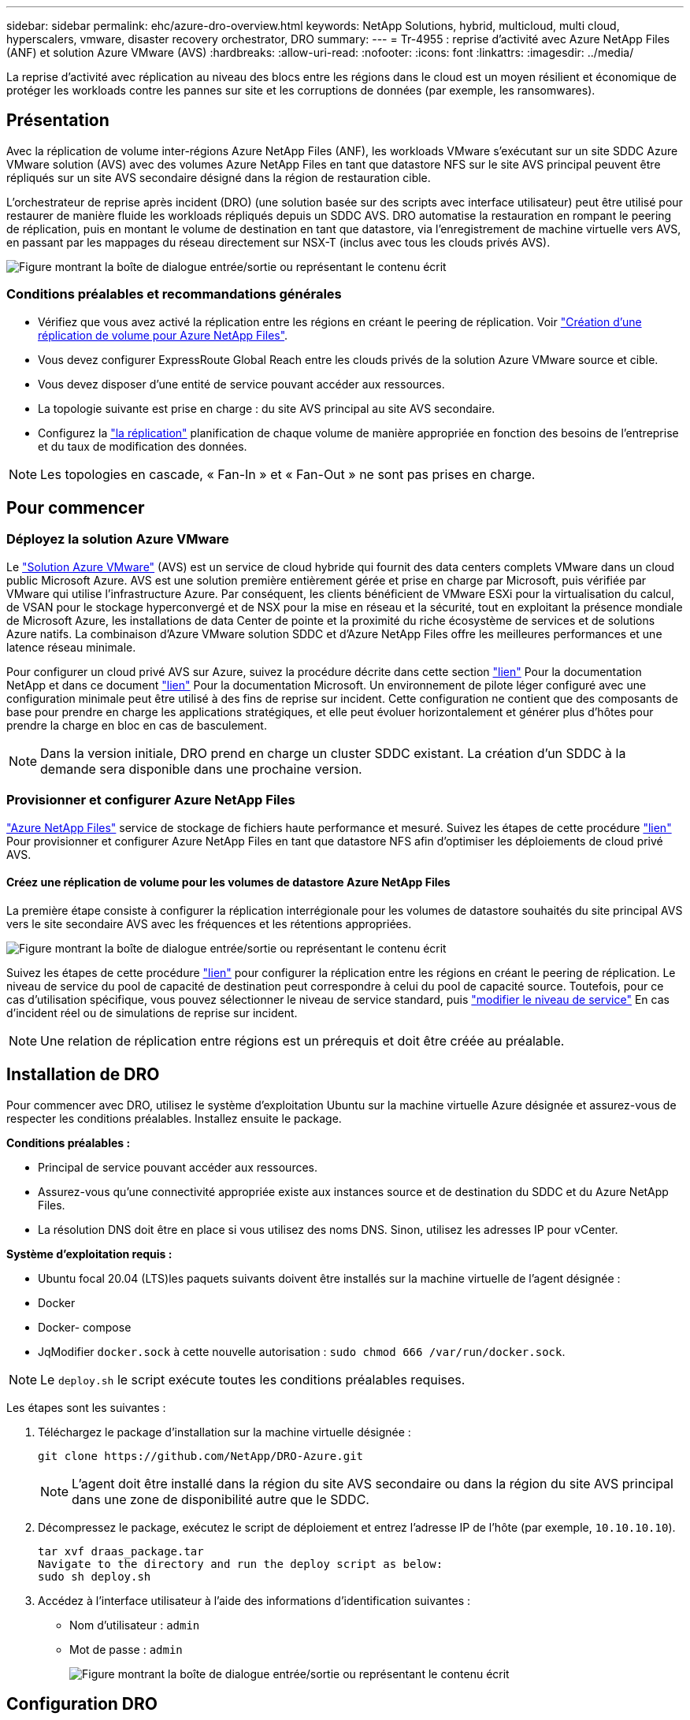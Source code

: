 ---
sidebar: sidebar 
permalink: ehc/azure-dro-overview.html 
keywords: NetApp Solutions, hybrid, multicloud, multi cloud, hyperscalers, vmware, disaster recovery orchestrator, DRO 
summary:  
---
= Tr-4955 : reprise d'activité avec Azure NetApp Files (ANF) et solution Azure VMware (AVS)
:hardbreaks:
:allow-uri-read: 
:nofooter: 
:icons: font
:linkattrs: 
:imagesdir: ../media/


[role="lead"]
La reprise d'activité avec réplication au niveau des blocs entre les régions dans le cloud est un moyen résilient et économique de protéger les workloads contre les pannes sur site et les corruptions de données (par exemple, les ransomwares).



== Présentation

Avec la réplication de volume inter-régions Azure NetApp Files (ANF), les workloads VMware s'exécutant sur un site SDDC Azure VMware solution (AVS) avec des volumes Azure NetApp Files en tant que datastore NFS sur le site AVS principal peuvent être répliqués sur un site AVS secondaire désigné dans la région de restauration cible.

L'orchestrateur de reprise après incident (DRO) (une solution basée sur des scripts avec interface utilisateur) peut être utilisé pour restaurer de manière fluide les workloads répliqués depuis un SDDC AVS. DRO automatise la restauration en rompant le peering de réplication, puis en montant le volume de destination en tant que datastore, via l'enregistrement de machine virtuelle vers AVS, en passant par les mappages du réseau directement sur NSX-T (inclus avec tous les clouds privés AVS).

image:azure-dro-image1.png["Figure montrant la boîte de dialogue entrée/sortie ou représentant le contenu écrit"]



=== Conditions préalables et recommandations générales

* Vérifiez que vous avez activé la réplication entre les régions en créant le peering de réplication. Voir https://learn.microsoft.com/en-us/azure/azure-netapp-files/cross-region-replication-create-peering["Création d'une réplication de volume pour Azure NetApp Files"^].
* Vous devez configurer ExpressRoute Global Reach entre les clouds privés de la solution Azure VMware source et cible.
* Vous devez disposer d'une entité de service pouvant accéder aux ressources.
* La topologie suivante est prise en charge : du site AVS principal au site AVS secondaire.
* Configurez la https://learn.microsoft.com/en-us/azure/reliability/cross-region-replication-azure["la réplication"^] planification de chaque volume de manière appropriée en fonction des besoins de l'entreprise et du taux de modification des données.



NOTE: Les topologies en cascade, « Fan-In » et « Fan-Out » ne sont pas prises en charge.



== Pour commencer



=== Déployez la solution Azure VMware

Le https://learn.microsoft.com/en-us/azure/azure-vmware/introduction["Solution Azure VMware"^] (AVS) est un service de cloud hybride qui fournit des data centers complets VMware dans un cloud public Microsoft Azure. AVS est une solution première entièrement gérée et prise en charge par Microsoft, puis vérifiée par VMware qui utilise l'infrastructure Azure. Par conséquent, les clients bénéficient de VMware ESXi pour la virtualisation du calcul, de VSAN pour le stockage hyperconvergé et de NSX pour la mise en réseau et la sécurité, tout en exploitant la présence mondiale de Microsoft Azure, les installations de data Center de pointe et la proximité du riche écosystème de services et de solutions Azure natifs. La combinaison d'Azure VMware solution SDDC et d'Azure NetApp Files offre les meilleures performances et une latence réseau minimale.

Pour configurer un cloud privé AVS sur Azure, suivez la procédure décrite dans cette section link:azure-setup.html["lien"^] Pour la documentation NetApp et dans ce document https://learn.microsoft.com/en-us/azure/azure-vmware/deploy-azure-vmware-solution?tabs=azure-portal["lien"^] Pour la documentation Microsoft.  Un environnement de pilote léger configuré avec une configuration minimale peut être utilisé à des fins de reprise sur incident.  Cette configuration ne contient que des composants de base pour prendre en charge les applications stratégiques, et elle peut évoluer horizontalement et générer plus d'hôtes pour prendre la charge en bloc en cas de basculement.


NOTE: Dans la version initiale, DRO prend en charge un cluster SDDC existant. La création d'un SDDC à la demande sera disponible dans une prochaine version.



=== Provisionner et configurer Azure NetApp Files

https://learn.microsoft.com/en-us/azure/azure-netapp-files/azure-netapp-files-introduction["Azure NetApp Files"^] service de stockage de fichiers haute performance et mesuré. Suivez les étapes de cette procédure https://learn.microsoft.com/en-us/azure/azure-vmware/attach-azure-netapp-files-to-azure-vmware-solution-hosts?tabs=azure-portal["lien"^] Pour provisionner et configurer Azure NetApp Files en tant que datastore NFS afin d'optimiser les déploiements de cloud privé AVS.



==== Créez une réplication de volume pour les volumes de datastore Azure NetApp Files

La première étape consiste à configurer la réplication interrégionale pour les volumes de datastore souhaités du site principal AVS vers le site secondaire AVS avec les fréquences et les rétentions appropriées.

image:azure-dro-image2.png["Figure montrant la boîte de dialogue entrée/sortie ou représentant le contenu écrit"]

Suivez les étapes de cette procédure https://learn.microsoft.com/en-us/azure/azure-netapp-files/cross-region-replication-create-peering["lien"^] pour configurer la réplication entre les régions en créant le peering de réplication. Le niveau de service du pool de capacité de destination peut correspondre à celui du pool de capacité source. Toutefois, pour ce cas d'utilisation spécifique, vous pouvez sélectionner le niveau de service standard, puis https://learn.microsoft.com/en-us/azure/azure-netapp-files/dynamic-change-volume-service-level["modifier le niveau de service"^] En cas d'incident réel ou de simulations de reprise sur incident.


NOTE: Une relation de réplication entre régions est un prérequis et doit être créée au préalable.



== Installation de DRO

Pour commencer avec DRO, utilisez le système d'exploitation Ubuntu sur la machine virtuelle Azure désignée et assurez-vous de respecter les conditions préalables. Installez ensuite le package.

*Conditions préalables :*

* Principal de service pouvant accéder aux ressources.
* Assurez-vous qu'une connectivité appropriée existe aux instances source et de destination du SDDC et du Azure NetApp Files.
* La résolution DNS doit être en place si vous utilisez des noms DNS. Sinon, utilisez les adresses IP pour vCenter.


*Système d'exploitation requis :*

* Ubuntu focal 20.04 (LTS)les paquets suivants doivent être installés sur la machine virtuelle de l'agent désignée :
* Docker
* Docker- compose
* JqModifier `docker.sock` à cette nouvelle autorisation : `sudo chmod 666 /var/run/docker.sock`.



NOTE: Le `deploy.sh` le script exécute toutes les conditions préalables requises.

Les étapes sont les suivantes :

. Téléchargez le package d'installation sur la machine virtuelle désignée :
+
....
git clone https://github.com/NetApp/DRO-Azure.git
....
+

NOTE: L'agent doit être installé dans la région du site AVS secondaire ou dans la région du site AVS principal dans une zone de disponibilité autre que le SDDC.

. Décompressez le package, exécutez le script de déploiement et entrez l'adresse IP de l'hôte (par exemple,  `10.10.10.10`).
+
....
tar xvf draas_package.tar
Navigate to the directory and run the deploy script as below:
sudo sh deploy.sh
....
. Accédez à l'interface utilisateur à l'aide des informations d'identification suivantes :
+
** Nom d'utilisateur : `admin`
** Mot de passe : `admin`
+
image:azure-dro-image3.png["Figure montrant la boîte de dialogue entrée/sortie ou représentant le contenu écrit"]







== Configuration DRO

Une fois que Azure NetApp Files et AVS ont été correctement configurés, vous pouvez commencer à configurer DRO afin d'automatiser la restauration des workloads du site AVS principal vers le site AVS secondaire. NetApp recommande de déployer l'agent DRO sur le site AVS secondaire et de configurer la connexion de passerelle ExpressRoute de sorte que l'agent DRO puisse communiquer via le réseau avec les composants AVS et Azure NetApp Files appropriés.

La première étape consiste à ajouter des informations d'identification. DRO nécessite l'autorisation de découvrir Azure NetApp Files et la solution Azure VMware. Vous pouvez accorder les autorisations requises à un compte Azure en créant et en configurant une application Azure Active Directory (AD) et en obtenant les identifiants Azure dont DRO a besoin. Vous devez lier l'entité de service à votre abonnement Azure et lui attribuer un rôle personnalisé disposant des autorisations requises appropriées. Lorsque vous ajoutez des environnements source et de destination, vous êtes invité à sélectionner les informations d'identification associées à l'entité de service. Vous devez ajouter ces informations d'identification à DRO avant de cliquer sur Ajouter un nouveau site.

Pour effectuer cette opération, procédez comme suit :

. Ouvrez DRO dans un navigateur pris en charge et utilisez le nom d'utilisateur et le mot de passe par défaut /`admin`/`admin`). Le mot de passe peut être réinitialisé après la première connexion à l'aide de l'option Modifier le mot de passe.
. Dans le coin supérieur droit de la console DRO, cliquez sur l'icône *Settings* et sélectionnez *Credentials*.
. Cliquez sur Ajouter une nouvelle information d'identification et suivez les étapes de l'assistant.
. Pour définir les informations d'identification, entrez les informations relatives au principal du service Azure Active Directory qui accorde les autorisations requises :
+
** Nom d'identification
** ID locataire
** ID client
** Secret client
** ID d'abonnement
+
Vous devez avoir capturé ces informations lorsque vous avez créé l'application AD.



. Confirmez les détails des nouvelles informations d'identification et cliquez sur Ajouter une information d'identification.
+
image:azure-dro-image4.png["Figure montrant la boîte de dialogue entrée/sortie ou représentant le contenu écrit"]

+
Après avoir ajouté les identifiants, il est temps de découvrir et d'ajouter les sites AVS principaux et secondaires (à la fois vCenter et le compte de stockage Azure NetApp Files) à DRO. Pour ajouter le site source et le site de destination, procédez comme suit :

. Accédez à l'onglet *Discover*.
. Cliquez sur *Ajouter un nouveau site*.
. Ajoutez le site AVS principal suivant (désigné comme *Source* dans la console).
+
** VCenter SDDC
** Compte de stockage Azure NetApp Files


. Ajoutez le site AVS secondaire suivant (désigné comme *destination* dans la console).
+
** VCenter SDDC
** Compte de stockage Azure NetApp Files
+
image:azure-dro-image5.png["Figure montrant la boîte de dialogue entrée/sortie ou représentant le contenu écrit"]



. Ajoutez les détails du site en cliquant sur *Source*, en saisissant un nom de site convivial, puis sélectionnez le connecteur. Cliquez ensuite sur *Continuer*.
+

NOTE: À des fins de démonstration, l'ajout d'un site source est abordé dans ce document.

. Mettez à jour les détails de vCenter. Pour ce faire, sélectionnez les informations d'identification, la région Azure et le groupe de ressources dans le menu déroulant du SDDC AVS principal.
. DRO répertorie tous les SDDC disponibles dans la région. Sélectionnez l'URL de cloud privé désignée dans la liste déroulante.
. Entrez le `cloudadmin@vsphere.local` informations d'identification de l'utilisateur. Vous pouvez y accéder depuis le portail Azure. Suivez les étapes mentionnées dans ce document https://learn.microsoft.com/en-us/azure/azure-vmware/tutorial-access-private-cloud["lien"^]. Une fois terminé, cliquez sur *Continuer*.
+
image:azure-dro-image6.png["Figure montrant la boîte de dialogue entrée/sortie ou représentant le contenu écrit"]

. Sélectionnez le groupe de ressources Azure et le compte NetApp dans les détails du stockage source (ANF).
. Cliquez sur *Créer un site*.
+
image:azure-dro-image7.png["Figure montrant la boîte de dialogue entrée/sortie ou représentant le contenu écrit"]



Une fois ajouté, DRO effectue une détection automatique et affiche les VM qui ont des répliques inter-régions correspondantes du site source au site de destination. DRO détecte automatiquement les réseaux et les segments utilisés par les machines virtuelles et les remplit.

image:azure-dro-image8.png["Figure montrant la boîte de dialogue entrée/sortie ou représentant le contenu écrit"]

L'étape suivante consiste à regrouper les VM requises dans leurs groupes fonctionnels en tant que groupes de ressources.



=== Regroupements de ressources

Une fois les plates-formes ajoutées, regroupez les VM que vous souhaitez restaurer en groupes de ressources. Les groupes de ressources DRO vous permettent de regrouper un ensemble de VM dépendants en groupes logiques contenant leurs ordres de démarrage, leurs délais de démarrage et les validations d'applications facultatives qui peuvent être exécutées lors de la récupération.

Pour commencer à créer des groupes de ressources, cliquez sur l'élément de menu *Créer un nouveau groupe de ressources*.

. Accédez à *Resource Grou*ps et cliquez sur *Create New Resource Group*.
+
image:azure-dro-image9.png["Figure montrant la boîte de dialogue entrée/sortie ou représentant le contenu écrit"]

. Sous Nouveau groupe de ressources, sélectionnez le site source dans la liste déroulante et cliquez sur *Créer*.
. Fournissez les détails du groupe de ressources et cliquez sur *Continuer*.
. Sélectionnez les machines virtuelles appropriées à l'aide de l'option de recherche.
. Sélectionnez *Boot Order* et *Boot Delay* (sec) pour toutes les machines virtuelles sélectionnées. Définissez l'ordre de la séquence de mise sous tension en sélectionnant chaque machine virtuelle et en définissant sa priorité. La valeur par défaut pour toutes les machines virtuelles est 3. Les options sont les suivantes :
+
** Première machine virtuelle à mettre sous tension
** Valeur par défaut
** Dernière machine virtuelle à mettre sous tension
+
image:azure-dro-image10.png["Figure montrant la boîte de dialogue entrée/sortie ou représentant le contenu écrit"]



. Cliquez sur *Créer un groupe de ressources*.
+
image:azure-dro-image11.png["Figure montrant la boîte de dialogue entrée/sortie ou représentant le contenu écrit"]





=== Plans de réplication

En cas d'incident, vous devez disposer d'un plan de restauration des applications. Sélectionnez les plateformes vCenter source et cible dans la liste déroulante, choisissez les groupes de ressources à inclure dans ce plan, ainsi que le regroupement des méthodes de restauration et de mise sous tension des applications (par exemple, contrôleurs de domaine, niveau 1, niveau 2, etc.). Les plans sont souvent appelés plans. Pour définir le plan de reprise, accédez à l'onglet Replication Plan, puis cliquez sur *Nouveau plan de réplication*.

Pour commencer à créer un plan de réplication, procédez comme suit :

. Naviguez jusqu'à *plans de réplication* et cliquez sur *Créer un nouveau plan de réplication*.
+
image:azure-dro-image12.png["Figure montrant la boîte de dialogue entrée/sortie ou représentant le contenu écrit"]

. Sur le *Nouveau plan de réplication*, indiquez un nom pour le plan et ajoutez des mappages de récupération en sélectionnant le site source, le vCenter associé, le site de destination et le vCenter associé.
+
image:azure-dro-image13.png["Figure montrant la boîte de dialogue entrée/sortie ou représentant le contenu écrit"]

. Une fois le mappage de récupération terminé, sélectionnez *Cluster Mapping*.
+
image:azure-dro-image14.png["Figure montrant la boîte de dialogue entrée/sortie ou représentant le contenu écrit"]

. Sélectionnez *Détails du groupe de ressources* et cliquez sur *Continuer*.
. Définissez l'ordre d'exécution du groupe de ressources. Cette option vous permet de sélectionner la séquence d'opérations lorsqu'il existe plusieurs groupes de ressources.
. Une fois l'opération terminée, définissez le mappage réseau sur le segment approprié. Les segments doivent déjà être provisionnés sur le cluster AVS secondaire et, pour mapper les VM vers ceux-ci, sélectionnez le segment approprié.
. Les mappages de datastores sont sélectionnés automatiquement en fonction de la sélection de machines virtuelles.
+

NOTE: La réplication interrégionale (CRR) se situe au niveau du volume. Par conséquent, toutes les VM résidant sur le volume respectif sont répliquées vers la destination CRR. Assurez-vous de sélectionner toutes les machines virtuelles qui font partie du datastore, car seules les machines virtuelles qui font partie du plan de réplication sont traitées.

+
image:azure-dro-image15.png["Figure montrant la boîte de dialogue entrée/sortie ou représentant le contenu écrit"]

. Sous VM details, vous pouvez éventuellement redimensionner les paramètres CPU et RAM des VM. Cela peut s'avérer très utile lorsque vous récupérez de grands environnements sur des clusters cibles plus petits ou lorsque vous effectuez des tests de reprise après incident sans avoir à provisionner une infrastructure VMware physique individuelle. Modifiez également l'ordre de démarrage et le délai de démarrage (s) pour toutes les machines virtuelles sélectionnées dans les groupes de ressources. Il existe une option supplémentaire pour modifier l'ordre de démarrage si des modifications sont requises par rapport à ce que vous avez sélectionné lors de la sélection de l'ordre de démarrage ressource-groupe. Par défaut, l'ordre de démarrage sélectionné lors de la sélection de groupe de ressources est utilisé, mais toutes les modifications peuvent être effectuées à ce stade.
+
image:azure-dro-image16.png["Figure montrant la boîte de dialogue entrée/sortie ou représentant le contenu écrit"]

. Cliquez sur *Créer un plan de réplication*.une fois le plan de réplication créé, vous pouvez utiliser les options de basculement, de basculement ou de migration selon vos besoins.
+
image:azure-dro-image17.png["Figure montrant la boîte de dialogue entrée/sortie ou représentant le contenu écrit"]



Au cours des options de basculement et de test, le snapshot le plus récent est utilisé ou un snapshot spécifique peut être sélectionné à partir d'un snapshot instantané. L'option instantanée peut être très avantageuse si vous êtes confronté à une situation de corruption, comme les ransomwares, où les réplicas les plus récents sont déjà compromis ou chiffrés. DRO affiche tous les points temporels disponibles.

image:azure-dro-image18.png["Figure montrant la boîte de dialogue entrée/sortie ou représentant le contenu écrit"]

Pour déclencher le basculement ou tester le basculement avec la configuration spécifiée dans le plan de réplication, vous pouvez cliquer sur *basculement* ou *Test basculement*. Vous pouvez contrôler le plan de réplication dans le menu des tâches.

image:azure-dro-image19.png["Figure montrant la boîte de dialogue entrée/sortie ou représentant le contenu écrit"]

Une fois le basculement déclenché, les éléments récupérés sont visibles sur le site secondaire AVS SDDC vCenter (VM, réseaux et datastores). Par défaut, les machines virtuelles sont restaurées dans le dossier Workload.

image:azure-dro-image20.png["Figure montrant la boîte de dialogue entrée/sortie ou représentant le contenu écrit"]

La restauration peut être déclenchée au niveau du plan de réplication. En cas de basculement de test, l'option de démontage peut être utilisée pour annuler les modifications et supprimer le nouveau volume créé. Les retours arrière liés au basculement sont un processus en deux étapes. Sélectionnez le plan de réplication et sélectionnez *Inverser la synchronisation des données*.

image:azure-dro-image21.png["Figure montrant la boîte de dialogue entrée/sortie ou représentant le contenu écrit"]

Une fois cette étape terminée, déclenchez la restauration pour revenir au site AVS principal.

image:azure-dro-image22.png["Figure montrant la boîte de dialogue entrée/sortie ou représentant le contenu écrit"]

image:azure-dro-image23.png["Figure montrant la boîte de dialogue entrée/sortie ou représentant le contenu écrit"]

Depuis le portail Azure, nous constatons que l'état de la réplication a été rompu pour les volumes appropriés mappés au SDDC AVS du site secondaire en tant que volumes de lecture/écriture. Pendant le basculement de test, DRO ne mappe pas le volume de destination ou de réplica. Elle crée un nouveau volume du snapshot de réplication interrégionale requis et expose le volume en tant que datastore, ce qui consomme de la capacité physique supplémentaire du pool de capacité et garantit que le volume source n'est pas modifié. Les tâches de réplication peuvent notamment se poursuivre pendant les tests de reprise d'activité ou les workflows de hiérarchisation. De plus, ce processus permet de s'assurer que la restauration peut être nettoyée sans risque de destruction de la réplique si des erreurs se produisent ou si des données corrompues sont récupérées.



=== Restauration par ransomware

Récupérer des données suite à un ransomware peut être une tâche extrêmement fastidieuse. Plus précisément, il peut être difficile pour les services IT de déterminer le point de retour sûr et, une fois déterminé, comment s'assurer que les charges de travail restaurées sont protégées contre les attaques qui se produisent (par exemple, suite à un malware en sommeil ou à des applications vulnérables).

La DRO répond à ces préoccupations en permettant aux entreprises de récupérer leurs données à partir d'un point de disponibilité dans le temps. Les charges de travail sont ensuite restaurées sur des réseaux fonctionnels mais isolés, de sorte que les applications puissent fonctionner et communiquer les unes avec les autres, sans toutefois être exposées au trafic nord-sud. Ce processus permet aux équipes de sécurité d'effectuer des analyses et d'identifier tout malware caché ou endormi.



== Conclusion

La solution de reprise d'activité Azure NetApp Files et Azure VMware offre les avantages suivants :

* Exploitez la réplication interrégionale Azure NetApp Files efficace et résiliente.
* Restaurez vos données à un point dans le temps grâce à la conservation des copies Snapshot.
* Automatisez entièrement toutes les étapes requises pour restaurer des centaines, voire des milliers de machines virtuelles à partir des étapes de validation du stockage, du calcul, du réseau et des applications.
* La restauration des charges de travail repose sur le processus de « création de nouveaux volumes à partir des snapshots les plus récents », qui ne manipule pas le volume répliqué.
* Évitez tout risque de corruption des données sur les volumes ou les snapshots.
* Évitez les interruptions de réplication lors des workflows de test de reprise après incident.
* Exploitez les données de reprise d'activité et les ressources de calcul cloud pour les workflows en dehors de la reprise d'activité, tels que le développement/test, les tests de sécurité, les tests de correctifs et de mise à niveau, et les tests de correction.
* L'optimisation des processeurs et de la RAM peut contribuer à réduire les coûts du cloud en permettant la restauration vers des clusters de calcul plus petits.




=== Où trouver des informations complémentaires

Pour en savoir plus sur les informations données dans ce livre blanc, consultez ces documents et/ou sites web :

* Création d'une réplication de volume pour Azure NetApp Files
+
https://learn.microsoft.com/en-us/azure/azure-netapp-files/cross-region-replication-create-peering["https://learn.microsoft.com/en-us/azure/azure-netapp-files/cross-region-replication-create-peering"^]

* Réplication entre les régions de volumes Azure NetApp Files
+
https://learn.microsoft.com/en-us/azure/azure-netapp-files/cross-region-replication-introduction#service-level-objectives["https://learn.microsoft.com/en-us/azure/azure-netapp-files/cross-region-replication-introduction#service-level-objectives"^]

* https://learn.microsoft.com/en-us/azure/azure-vmware/introduction["Solution Azure VMware"^]
+
https://learn.microsoft.com/en-us/azure/azure-vmware/introduction["https://learn.microsoft.com/en-us/azure/azure-vmware/introduction"^]

* Déploiement et configuration de l'environnement de virtualisation sur Azure
+
link:azure-setup.html["Configurez AVS sur Azure"]

* Déploiement et configuration de la solution Azure VMware
+
https://learn.microsoft.com/en-us/azure/azure-vmware/deploy-azure-vmware-solution?tabs=azure-portal["https://learn.microsoft.com/en-us/azure/azure-vmware/deploy-azure-vmware-solution?tabs=azure-portal"^]


